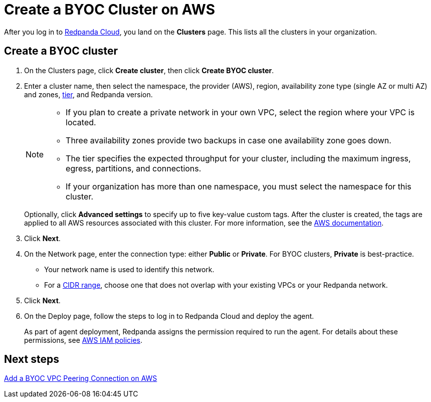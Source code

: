 = Create a BYOC Cluster on AWS
:description: Use the Redpanda Cloud UI to create a BYOC cluster on AWS.
:page-aliases: cloud:create-byoc-cluster-aws.adoc
:page-cloud: true

After you log in to https://cloud.redpanda.com[Redpanda Cloud^], you land on the *Clusters* page. This lists all the clusters in your organization. 

== Create a BYOC cluster

. On the Clusters page, click *Create cluster*, then click *Create BYOC cluster*.
. Enter a cluster name, then select the namespace, the provider (AWS), region, availability zone type (single AZ or multi AZ) and zones, xref:deploy:deployment-option/cloud/cloud-overview.adoc#cluster-tiers[tier], and Redpanda version.
+
[NOTE]
==== 
* If you plan to create a private network in your own VPC, select the region where your VPC is located.
* Three availability zones provide two backups in case one availability zone goes down.
* The tier specifies the expected throughput for your cluster, including the maximum ingress, egress, partitions, and connections.
* If your organization has more than one namespace, you must select the namespace for this cluster. 
====
+ 
Optionally, click *Advanced settings* to specify up to five key-value custom tags. After the cluster is created, the tags are applied to all AWS resources associated with this cluster. For more information, see the https://docs.aws.amazon.com/mediaconnect/latest/ug/tagging-restrictions.html[AWS documentation^].

. Click *Next*.
. On the Network page, enter the connection type: either *Public* or *Private*. For BYOC clusters, *Private* is best-practice.
** Your network name is used to identify this network.
** For a xref:./cidr-ranges.adoc[CIDR range], choose one that does not overlap with your existing VPCs or your Redpanda network.
. Click *Next*.
. On the Deploy page, follow the steps to log in to Redpanda Cloud and deploy the agent.
+
As part of agent deployment, Redpanda assigns the permission required to run the agent. For details about these permissions, see xref:./security/authorization/cloud-iam-policies.adoc#aws-iam-policies[AWS IAM policies].

== Next steps

xref:./vpc-peering-aws.adoc[Add a BYOC VPC Peering Connection on AWS]
